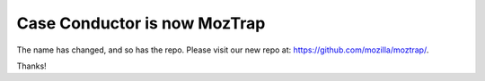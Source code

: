 Case Conductor is now MozTrap
=============================

The name has changed, and so has the repo.
Please visit our new repo at: https://github.com/mozilla/moztrap/.

Thanks!